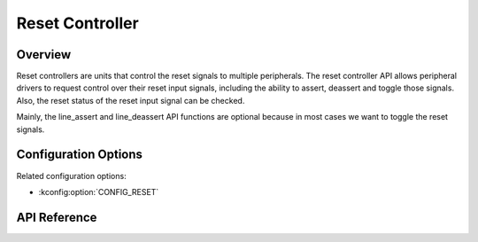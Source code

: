 .. _reset_api:

Reset Controller
################

Overview
********

Reset controllers are units that control the reset signals to multiple
peripherals. The reset controller API allows peripheral drivers to request
control over their reset input signals, including the ability to assert,
deassert and toggle those signals. Also, the reset status of the reset input
signal can be checked.

Mainly, the line_assert and line_deassert API functions are optional because
in most cases we want to toggle the reset signals.

Configuration Options
*********************

Related configuration options:

* :kconfig:option:`CONFIG_RESET`

API Reference
*************

